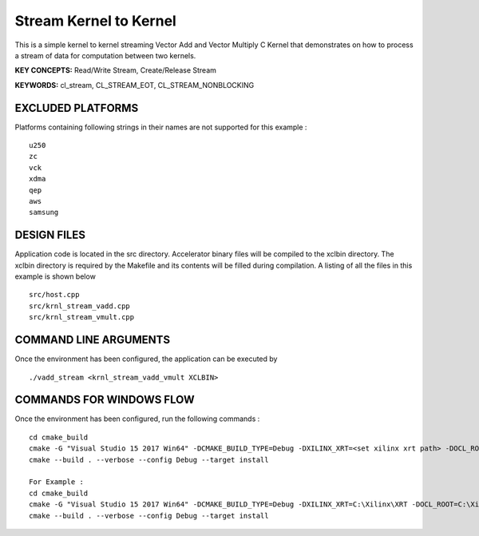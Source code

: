 Stream Kernel to Kernel
=======================

This is a simple kernel to kernel streaming Vector Add and Vector Multiply C Kernel that demonstrates on how to process a stream of data for computation between two kernels.

**KEY CONCEPTS:** Read/Write Stream, Create/Release Stream

**KEYWORDS:** cl_stream, CL_STREAM_EOT, CL_STREAM_NONBLOCKING

EXCLUDED PLATFORMS
------------------

Platforms containing following strings in their names are not supported for this example :

::

   u250
   zc
   vck
   xdma
   qep
   aws
   samsung

DESIGN FILES
------------

Application code is located in the src directory. Accelerator binary files will be compiled to the xclbin directory. The xclbin directory is required by the Makefile and its contents will be filled during compilation. A listing of all the files in this example is shown below

::

   src/host.cpp
   src/krnl_stream_vadd.cpp
   src/krnl_stream_vmult.cpp
   
COMMAND LINE ARGUMENTS
----------------------

Once the environment has been configured, the application can be executed by

::

   ./vadd_stream <krnl_stream_vadd_vmult XCLBIN>

COMMANDS FOR WINDOWS FLOW
-------------------------

Once the environment has been configured, run the following commands :

::

   cd cmake_build
   cmake -G "Visual Studio 15 2017 Win64" -DCMAKE_BUILD_TYPE=Debug -DXILINX_XRT=<set xilinx xrt path> -DOCL_ROOT=<set ocl root path>
   cmake --build . --verbose --config Debug --target install

   For Example : 
   cd cmake_build
   cmake -G "Visual Studio 15 2017 Win64" -DCMAKE_BUILD_TYPE=Debug -DXILINX_XRT=C:\Xilinx\XRT -DOCL_ROOT=C:\Xilinx\XRT\ext
   cmake --build . --verbose --config Debug --target install
